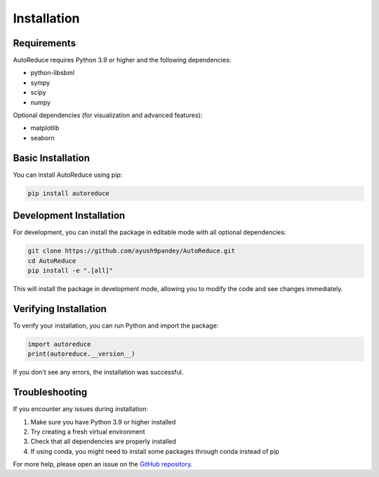 Installation
============

Requirements
-----------

AutoReduce requires Python 3.9 or higher and the following dependencies:

* python-libsbml
* sympy
* scipy
* numpy

Optional dependencies (for visualization and advanced features):

* matplotlib
* seaborn

Basic Installation
----------------

You can install AutoReduce using pip:

.. code-block:: bash

    pip install autoreduce

Development Installation
----------------------

For development, you can install the package in editable mode with all optional dependencies:

.. code-block:: bash

    git clone https://github.com/ayush9pandey/AutoReduce.git
    cd AutoReduce
    pip install -e ".[all]"

This will install the package in development mode, allowing you to modify the code and see changes immediately.

Verifying Installation
--------------------

To verify your installation, you can run Python and import the package:

.. code-block:: python

    import autoreduce
    print(autoreduce.__version__)

If you don't see any errors, the installation was successful.

Troubleshooting
--------------

If you encounter any issues during installation:

1. Make sure you have Python 3.9 or higher installed
2. Try creating a fresh virtual environment
3. Check that all dependencies are properly installed
4. If using conda, you might need to install some packages through conda instead of pip

For more help, please open an issue on the `GitHub repository <https://github.com/ayush9pandey/AutoReduce/issues>`_. 